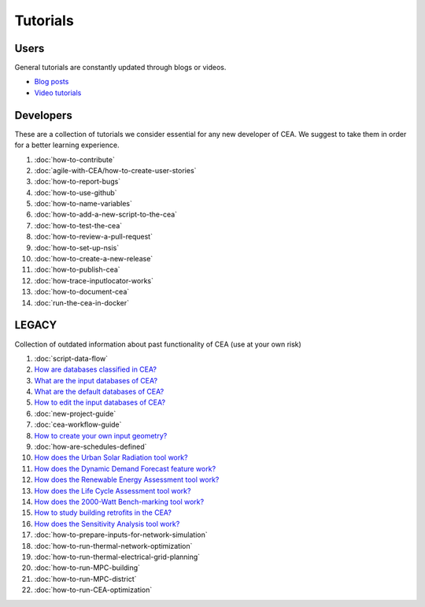 Tutorials
==========

Users
-----

General tutorials are constantly updated through blogs or videos.

- `Blog posts <https://cityenergyanalyst.com/blog>`__
- `Video tutorials <https://youtube.com/playlist?list=PL4fIcvT_PXL0XYU_jPDKj50MSUc8GggFz>`__

Developers
----------

These are a collection of tutorials we consider essential for any new developer of CEA. We suggest to take them in order for a better learning experience.

#. :doc:`how-to-contribute`
#. :doc:`agile-with-CEA/how-to-create-user-stories`
#. :doc:`how-to-report-bugs`
#. :doc:`how-to-use-github`
#. :doc:`how-to-name-variables`
#. :doc:`how-to-add-a-new-script-to-the-cea`
#. :doc:`how-to-test-the-cea`
#. :doc:`how-to-review-a-pull-request`
#. :doc:`how-to-set-up-nsis`
#. :doc:`how-to-create-a-new-release`
#. :doc:`how-to-publish-cea`
#. :doc:`how-trace-inputlocator-works`
#. :doc:`how-to-document-cea`
#. :doc:`run-the-cea-in-docker`

LEGACY
------

Collection of outdated information about past functionality of CEA (use at your own risk)

#. :doc:`script-data-flow`
#. `How are databases classified in CEA? <https://docs.google.com/presentation/d/1ECZJNMyTH057jbrpc4QIyfrh1cWaNbR_tThuvdOqlS8/edit?usp=sharing>`__
#. `What are the input databases of CEA? <https://docs.google.com/presentation/d/14cgSAhNGnjTDLx_rco9mWU9FFLk0s50FBd_ud9AK7pU/edit?usp=sharing>`__
#. `What are the default databases of CEA? <https://docs.google.com/presentation/d/1xMG-Vhmqh0jwdLih6WgwFzJrzhlPGdocQKdzZvYnviI/edit?usp=sharing>`__
#. `How to edit the input databases of CEA? <https://docs.google.com/presentation/d/16LXsu0vbllRL-in_taABuiThJ2uMP9Q05m3ORdaQrvU/edit?usp=sharing>`__
#. :doc:`new-project-guide`
#. :doc:`cea-workflow-guide`
#. `How to create your own input geometry? <https://cityenergyanalyst.com/creating-multiple-scenarios#create-new-geometry>`__
#. :doc:`how-are-schedules-defined`
#. `How does the Urban Solar Radiation tool work? <https://docs.google.com/presentation/d/1tPRfh0N-b31jf2DuNhfzLOaadhI9iTImCansuO_ldVs/edit?usp=sharing>`__
#. `How does the Dynamic Demand Forecast feature work? <https://docs.google.com/presentation/d/1o-xfDRPpt7zY2rxcsbTjmVwGqbWXSi_IrxKSaer59-M/edit?usp=sharing>`__
#. `How does the Renewable Energy Assessment tool work? <https://docs.google.com/presentation/d/1aLwicIC2RLbwXnq57B29v7ixdY8y-O80Po2uDYtRIiA/edit?usp=sharing>`__
#. `How does the Life Cycle Assessment tool work? <https://docs.google.com/presentation/d/1pjIVo0UUWJdgnHHs7OktD-r46jBMJ-tBg7DdAHwTWFY/edit?usp=sharing>`__
#. `How does the 2000-Watt Bench-marking tool work? <https://docs.google.com/presentation/d/1z9c48-prcs-Zw48959p4d2o972MPZ6J_NOTFthlM-0I/edit?usp=sharing>`__
#. `How to study building retrofits in the CEA?  <https://docs.google.com/presentation/d/1UNWl_XRJzXwKqV61DpQDC_i41pKmCgzdWaDcDVu7skU/edit?usp=sharing>`__
#. `How does the Sensitivity Analysis tool work? <https://docs.google.com/presentation/d/1_Jn8JTg2Jj7pJbPcrIl5noMwNlPRWFMfWQpsE7HY-8c/edit?usp=sharing>`__
#. :doc:`how-to-prepare-inputs-for-network-simulation`
#. :doc:`how-to-run-thermal-network-optimization`
#. :doc:`how-to-run-thermal-electrical-grid-planning`
#. :doc:`how-to-run-MPC-building`
#. :doc:`how-to-run-MPC-district`
#. :doc:`how-to-run-CEA-optimization`


